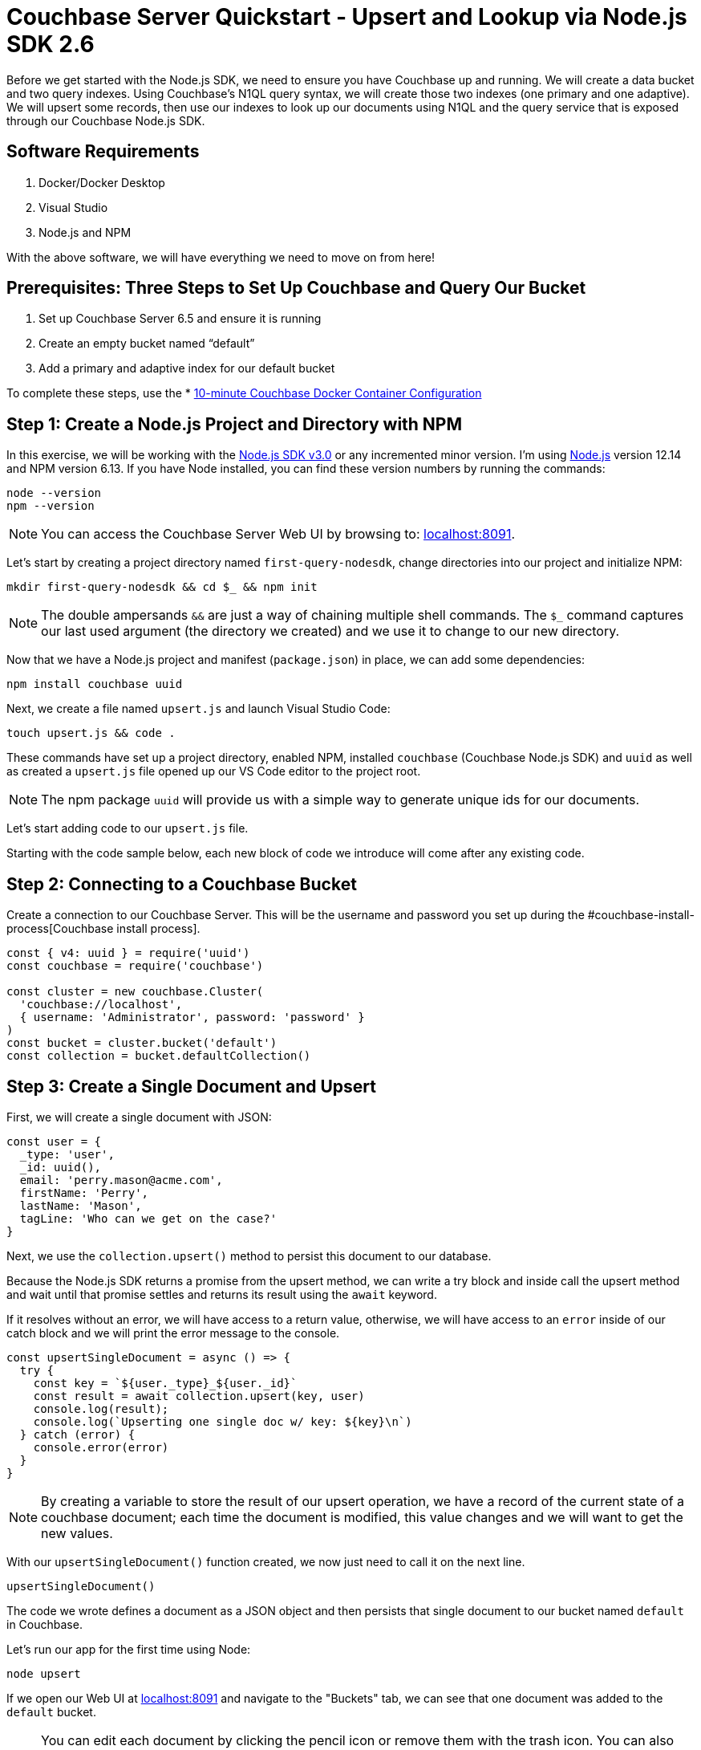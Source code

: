 = Couchbase Server Quickstart - Upsert and Lookup via Node.js SDK 2.6
:imagesdir: ../assets/images
:sourcedir: ../examples

Before we get started with the Node.js SDK, we need to ensure you have Couchbase up and running. We will create a data bucket and two query indexes. Using Couchbase's N1QL query syntax, we will create those two indexes (one primary and one adaptive). We will upsert some records, then use our indexes to look up our documents using N1QL and the query service that is exposed through our Couchbase Node.js SDK.

== Software Requirements
. Docker/Docker Desktop
. Visual Studio
. Node.js and NPM

With the above software, we will have everything we need to move on from here!

== Prerequisites: Three Steps to Set Up Couchbase and Query Our Bucket

. Set up Couchbase Server 6.5 and ensure it is running
. Create an empty bucket named “default”
. Add a primary and adaptive index for our default bucket

anchor:couchbase-install-process[]

To complete these steps, use the * xref:quickstart-docker-image-manual-cb65.adoc[10-minute Couchbase Docker Container Configuration]

== Step 1: Create a Node.js Project and Directory with NPM

In this exercise, we will be working with the https://docs.couchbase.com/nodejs-sdk/2.6/start-using-sdk.html[Node.js SDK v3.0] or any incremented minor version. I'm using https://nodejs.org/en/download[Node.js] version 12.14 and NPM version 6.13. If you have Node installed, you can find these version numbers by running the commands:

```sh
node --version
npm --version
```

NOTE: You can access the Couchbase Server Web UI by browsing to: https://localhost:8091[localhost:8091]. 

Let's start by creating a project directory named `first-query-nodesdk`, change directories into our project and initialize NPM:

```sh
mkdir first-query-nodesdk && cd $_ && npm init
```

NOTE: The double ampersands `&&` are just a way of chaining multiple shell commands. The `$_` command captures our last used argument (the directory we created) and we use it to change to our new directory.

Now that we have a Node.js project and manifest (`package.json`) in place, we can add some dependencies:

```sh
npm install couchbase uuid
```

Next, we create a file named `upsert.js` and launch Visual Studio Code:

```sh
touch upsert.js && code .
```

These commands have set up a project directory, enabled NPM, installed `couchbase` (Couchbase Node.js SDK) and `uuid` as well as created a `upsert.js` file opened up our VS Code editor to the project root.

NOTE: The npm package `uuid` will provide us with a simple way to generate unique ids for our documents.

Let's start adding code to our `upsert.js` file.

Starting with the code sample below, each new block of code we introduce will come after any existing code.

== Step 2: Connecting to a Couchbase Bucket

Create a connection to our Couchbase Server. This will be the username and password you set up during the #couchbase-install-process[Couchbase install process].

```js
const { v4: uuid } = require('uuid')
const couchbase = require('couchbase')

const cluster = new couchbase.Cluster(
  'couchbase://localhost',
  { username: 'Administrator', password: 'password' }
)
const bucket = cluster.bucket('default')
const collection = bucket.defaultCollection()
```

== Step 3: Create a Single Document and Upsert

First, we will create a single document with JSON:

```js
const user = {
  _type: 'user',
  _id: uuid(),
  email: 'perry.mason@acme.com',
  firstName: 'Perry',
  lastName: 'Mason',
  tagLine: 'Who can we get on the case?'
}
```

Next, we use the `collection.upsert()` method to persist this document to our database.

Because the Node.js SDK returns a promise from the upsert method, we can write a try block and inside call the upsert method and wait until that promise settles and returns its result using the `await` keyword.

If it resolves without an error, we will have access to a return value, otherwise, we will have access to an `error` inside of our catch block and we will print the error message to the console. 

```js
const upsertSingleDocument = async () => {
  try {
    const key = `${user._type}_${user._id}`
    const result = await collection.upsert(key, user)
    console.log(result);
    console.log(`Upserting one single doc w/ key: ${key}\n`)
  } catch (error) {
    console.error(error)
  }
}
```

NOTE: By creating a variable to store the result of our upsert operation, we have a record of the current state of a couchbase document; each time the document is modified, this value changes and we will want to get the new values.

With our `upsertSingleDocument()` function created, we now just need to call it on the next line.

```js
upsertSingleDocument()
```

The code we wrote defines a document as a JSON object and then persists that single document to our bucket named `default` in Couchbase.

Let's run our app for the first time using Node:

```sh
node upsert
```

If we open our Web UI at https://localhost:8091[localhost:8091] and navigate to the "Buckets" tab, we can see that one document was added to the `default` bucket. 

NOTE: You can edit each document by clicking the pencil icon or remove them with the trash icon. You can also edit the bucket and in "Advanced bucket settings" click "Enable" under *Flush*. When flushed, all items in the bucket are removed. This is a quick way to remove all documents at once, however; be careful as it wipes out your entire bucket.

Let's remove this single document, and write some code that will add multiple documents at once.

== Step 4: Create Multiple Documents and Upsert

Next, we will create an array of documents using an array: 

```js
const users = [
  {
    _type: 'user',
    _id: uuid(),
    email: 'major.tom@acme.com',
    firstName: 'Major',
    lastName: 'Tom',
    tagLine: 'Send me up a drink'
  }, {
    _type: 'user',
    _id: uuid(),
    email: 'jerry.wasaracecardriver@acme.com',
    firstName: 'Jerry',
    lastName: 'Wasaracecardriver',
    tagLine: 'el sob number one'
  }
]
```

We will use JavaScript's `Promise.all()` and `Array.map()` to upsert multiple documents at once. If any of the upserts fail, we will be able to catch the first occurrence of an error by using a try/catch block. So long as each promise is resolved, we will save the results to a variable named `results` and Print them to the console.

Let's add the function for upserting multiple documents:

```JS
const upsertMultipleDocuments = async () => {
  try {
    var values = await Promise.all(
      users.map((user) => {
        let key = `${user._type}_${user._id}`
        console.log(`Upserting one of multiple docs w/ key: ${key}\n`)
        return collection.upsert(key, user)
      })
    )
    values.forEach((value) => console.log(value))
  } catch (error) {
    console.error('First failure:', error)
  }
}
```

With our `upsertMultipleDocuments()` function created, we want to remove the call to `upsertSingleDocument()` that we had added above and we are going to chain it together with the `upsertMultipleDocuments()` function call and add an exit command once all work is done. Add the following code on the next line.

```js
upsertSingleDocument()
.then(() => {
  upsertMultipleDocuments()
})
```

Before we run the `upsert.js` file, let's add one more command at the end of the file to shut Node down after the documents are finished being upserted, update the code as follows:

```js
upsertSingleDocument()
.then(() => {
  upsertMultipleDocuments()
  .then(() => process.exit(22))
})
```

Now if we run the application, we will get three documents persisted to our bucket. As well, after the `upsertMultipleDocuments()` function has resolved, we will use a command to exit our Node.js application in the terminal. 

Note: The process object is global and allows us to manage the current Node.js process without the use of a `require()` statement to import it.

```js
node upsert
```

If we open our Web UI at https://localhost:8091[localhost:8091] and navigate to the "Buckets" tab, we can see that three documents were added to the `default` bucket. One from our `upsertSingleDocument()` function and two from our `upsertMultipleDocuments()` function.

Next, we will write a query to fetch a document by a user's last name.

== Step 5: Query for User by Last Name

We can query for our documents using the N1QL query language. Our query service uses https://docs.couchbase.com/server/current/n1ql/n1ql-language-reference/index.html[N1QL], which will be fairly familiar to anyone with general SQL experience.

Knowing that our documents have a `_type` of *"user"* we can construct a query simply by knowing basic SQL, let's try it!

If we open our Web UI: https://localhost:8091[localhost:8091] and navigate to the "Query" tab, we can work on our query inside the "Query Editor".

=== The Query Plan

Create a new file named `query.js` and paste the following code that connects to our bucket:

```js
const couchbase = require('couchbase')

const cluster = new couchbase.Cluster(
  'couchbase://localhost',
  { username: 'Administrator', password: 'password' }
)
const bucket = cluster.bucket('default')
```

We want to select all documents from our `default` bucket, where `_type` is equal to 'user' and where `lastName` is equal to 'Tom'. I have written a simple query using N1QL, but the fact that it is so simple, it looks just like SQL. Not all N1QL is exactly like SQL, but it's very similar, so similar in some cases you can't really tell the difference. Just like in the query below.

```sql
SELECT * FROM `default` WHERE _type = 'user' AND lastName = 'Tom'
```

Copy and paste this query into your "Query Editor" and hit the "Execute" button, we should get the following result:

```JSON
[
  {
    "default": {
      "_id": "421f0989-67e5-4461-8661-5bcdb07711e2",
      "_type": "user",
      "email": "major.tom@acme.com",
      "firstName": "Major",
      "lastName": "Tom",
      "tagLine": "Send me up a drink"
    }
  }
]
```

Our results are correct in that only one of our documents is of `_type` 'user' and `lastName` equal to 'Tom'. 

Now that we have tested our query, let's use it in our code with `cluster.query()`. In our case, we will pass in one argument (the query) and a callback:

```JS
const getUserByLastName = async() => {
  const query = "SELECT * FROM `default` WHERE _type = 'user' AND lastName = 'Tom'"
  let returnValue
  await cluster.query(query, (err, res) => {
    if (err) throw err;
    returnValue = res.rows
  })
  return returnValue
}

getUserByLastName()
.then((value) => console.log(value))
```

Now that we have our `getUserByLastName()` function in place and our three documents are in the bucket. Let's run `query.js` which will print out the result of our query finding the one document where the user's last name is 'Tom'.

```sh
node query
```

The output should be similar to:

```sh
Final Query Result: [object Promise]
Result: {
  default: {
    _type: 'user',
    _id: '36c619aa-d3f6-45d9-83ae-5ca26ecee012',
    email: 'major.tom@acme.com',
    firstName: 'Major',
    lastName: 'Tom',
    tagLine: 'Send me up a drink'
  }
}
```

I purposely wrote our `getUserBylastname()` function in a way that we could easily debug and understand, but it's a little verbose. Let's take another stab at writing this in a way that is more concise:

```js
const getUserByLastName = async() => {
  const query = "SELECT * FROM `default` WHERE _type = 'user' AND lastName = 'Tom'"
  return (await cluster.query(query)).rows
}
```

Much better!

== Step 6: Query for User by Last Name with Named Parameters

I want to copy that same method and update it so that we have a function that will take a `lastName` as an argument. There are a few ways to do this, but I want to show off how to pass parameters to the `cluster.query()` method. I won't go into full detail, rather just update the function for you to see!

```js
const getUserByLastName = async(lastName) => {
  const query = "SELECT * FROM `default` WHERE _type = $TYPE AND lastName = $LASTNAME"
  const options = { parameters : {  TYPE: "user", LASTNAME: lastName} }
  return (await cluster.query(query, options)).rows
}

getUserByLastName('Tom')
.then((value) => console.log(value))
```

Pretty simple! We pass in our name as text, and parameterize the query using `$WHATEVER`.

== Step 7: Query for User by Last Name with Positional Parameters

I wanted to create one more function using positional parameters instead of named parameters:

```js
const getUserByLastName = async(lastName) => {
  const query = "SELECT * FROM `default` WHERE _type = $1 AND lastName = $2"
  const options = { parameters : ['user', lastName ] }
  return (await cluster.query(query, options)).rows
}

getUserByLastName('Tom')
.then((value) => console.log(value))
```

== Step 8: Get All Users and Return Multiple Documents

In a real-world application, you would typically not use N1QL queries when you expect only one result to be returned, for that reason, let's build a query that returns multiple documents. Our new function will be `getAllUsers()`. Let's also make it simple and leave off the options and parameters:

```js
const getAllusers = async() => {
  const query = "SELECT * FROM `default` WHERE _type = 'user'"
  return (await cluster.query(query)).rows
}

getAllusers()
.then((value) => console.log(value))
```

The call to `getAllUsers()` should give you an array with multiple documents returned:

```sh
[
  {
    default: {
      _type: 'user',
      _id: '00e597ae-3ad8-418d-b718-50fb033fab41',
      email: 'jerry.wasaracecardriver@acme.com',
      firstName: 'Jerry',
      lastName: 'Wasaracecardriver',
      tagLine: 'el sob number one'
    }
  },
  {
    default: {
      _type: 'user',
      _id: 'ae18629c-ba59-4bf1-9a15-8ad3aa1bbebc',
      email: 'major.tom@acme.com',
      firstName: 'Major',
      lastName: 'Tom',
      tagLine: 'Send me up a drink'
    }
  },
  {
    default: {
      _type: 'user',
      _id: 'e3f6f20e-7405-4451-926a-8be0d708bc0b',
      email: 'perry.mason@acme.com',
      firstName: 'Perry',
      lastName: 'Mason',
      tagLine: 'Who can we get on the case?'
    }
  }
]
```

There you have it. We have walked through creating JSON objects, persisting them as documents to Couchbase using upserts. We have learned how to query using N1QL in multiple ways and how to wrap those calls up in functions for use in your application. We have only scratched the surface, but we have built our foundational knowledge with strong examples!

If you would like to continue learning about N1QL and the Node.js SDK, I suggest checking our https://docs.couchbase.com/nodejs-sdk/3.0/howtos/n1ql-queries-with-sdk.html[Node.js Documentation].

== Exercise Complete

Congratulations! You have engaged with the world's most powerful JSON document database using the Node.js SDK from Couchbase. You can learn more about N1QL with our https://query-tutorial.couchbase.com/tutorial[N1QL Tutorial] if you are interested in exploring more of the query language for Couchbase.